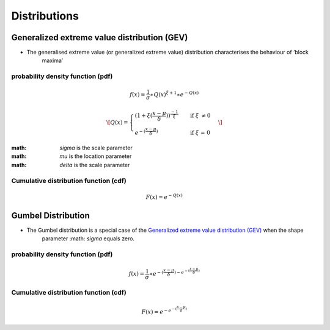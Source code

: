 #############
Distributions
#############

********************************************
Generalized extreme value distribution (GEV)
********************************************

- The generalised extreme value (or generalized extreme value) distribution characterises the behaviour of ‘block
    maxima’

probability density function (pdf)
==================================

.. math::
     f(x) = \frac{1}{\sigma}\ast{Q(x)}^{\xi+1}\ast e^{-Q(x)}


.. math::
     \[ Q(x) =
        \begin{cases}
        {(1+\xi(\frac{x-\mu}{\delta}))}^\frac{-1}{\xi}  & \quad \text{if } \xi \text{ \neq 0}\\
        e^{-(\frac{x-\mu}{\delta})}                     & \quad \text{if } \xi \text{ = 0}
        \end{cases}
     \]


:math: `\sigma` is the scale parameter
:math: `\mu` is the location parameter
:math: `\delta` is the scale parameter

Cumulative distribution function (cdf)
======================================

.. math::
    F(x)=e^{-Q(x)}


*******************
Gumbel Distribution
*******************

- The Gumbel distribution is a special case of the `Generalized extreme value distribution (GEV)`_ when the shape
    parameter :math: `\sigma` equals zero.

probability density function (pdf)
==================================

.. math::
     f(x) = \frac{1}{\sigma} \ast { {e}^{-(\frac{x-\mu}{\delta}) - {e}^{- (\frac{x-\mu}{\delta})} }}

Cumulative distribution function (cdf)
======================================

.. math::
    F(x) = {e}^{- {e}^{- (\frac{x-\mu}{\delta})} }
